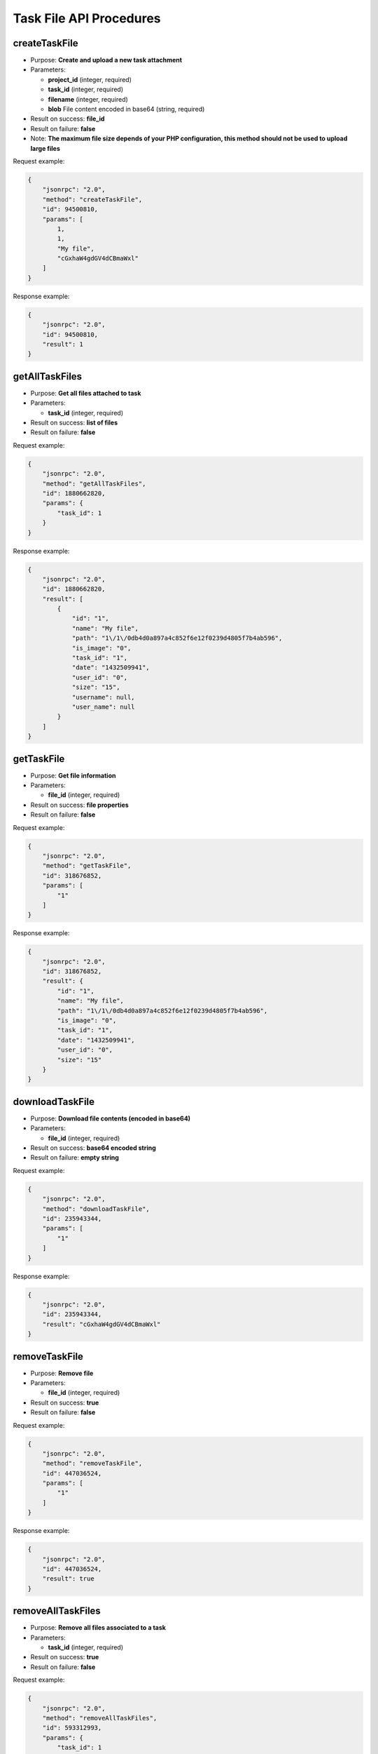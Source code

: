 Task File API Procedures
========================

createTaskFile
--------------

-  Purpose: **Create and upload a new task attachment**
-  Parameters:

   -  **project_id** (integer, required)
   -  **task_id** (integer, required)
   -  **filename** (integer, required)
   -  **blob** File content encoded in base64 (string, required)

-  Result on success: **file_id**
-  Result on failure: **false**
-  Note: **The maximum file size depends of your PHP configuration, this
   method should not be used to upload large files**

Request example:

.. code:: json

    {
        "jsonrpc": "2.0",
        "method": "createTaskFile",
        "id": 94500810,
        "params": [
            1,
            1,
            "My file",
            "cGxhaW4gdGV4dCBmaWxl"
        ]
    }

Response example:

.. code:: json

    {
        "jsonrpc": "2.0",
        "id": 94500810,
        "result": 1
    }

getAllTaskFiles
---------------

-  Purpose: **Get all files attached to task**
-  Parameters:

   -  **task_id** (integer, required)

-  Result on success: **list of files**
-  Result on failure: **false**

Request example:

.. code:: json

    {
        "jsonrpc": "2.0",
        "method": "getAllTaskFiles",
        "id": 1880662820,
        "params": {
            "task_id": 1
        }
    }

Response example:

.. code:: json

    {
        "jsonrpc": "2.0",
        "id": 1880662820,
        "result": [
            {
                "id": "1",
                "name": "My file",
                "path": "1\/1\/0db4d0a897a4c852f6e12f0239d4805f7b4ab596",
                "is_image": "0",
                "task_id": "1",
                "date": "1432509941",
                "user_id": "0",
                "size": "15",
                "username": null,
                "user_name": null
            }
        ]
    }

getTaskFile
-----------

-  Purpose: **Get file information**
-  Parameters:

   -  **file_id** (integer, required)

-  Result on success: **file properties**
-  Result on failure: **false**

Request example:

.. code:: json

    {
        "jsonrpc": "2.0",
        "method": "getTaskFile",
        "id": 318676852,
        "params": [
            "1"
        ]
    }

Response example:

.. code:: json

    {
        "jsonrpc": "2.0",
        "id": 318676852,
        "result": {
            "id": "1",
            "name": "My file",
            "path": "1\/1\/0db4d0a897a4c852f6e12f0239d4805f7b4ab596",
            "is_image": "0",
            "task_id": "1",
            "date": "1432509941",
            "user_id": "0",
            "size": "15"
        }
    }

downloadTaskFile
----------------

-  Purpose: **Download file contents (encoded in base64)**
-  Parameters:

   -  **file_id** (integer, required)

-  Result on success: **base64 encoded string**
-  Result on failure: **empty string**

Request example:

.. code:: json

    {
        "jsonrpc": "2.0",
        "method": "downloadTaskFile",
        "id": 235943344,
        "params": [
            "1"
        ]
    }

Response example:

.. code:: json

    {
        "jsonrpc": "2.0",
        "id": 235943344,
        "result": "cGxhaW4gdGV4dCBmaWxl"
    }

removeTaskFile
--------------

-  Purpose: **Remove file**
-  Parameters:

   -  **file_id** (integer, required)

-  Result on success: **true**
-  Result on failure: **false**

Request example:

.. code:: json

    {
        "jsonrpc": "2.0",
        "method": "removeTaskFile",
        "id": 447036524,
        "params": [
            "1"
        ]
    }

Response example:

.. code:: json

    {
        "jsonrpc": "2.0",
        "id": 447036524,
        "result": true
    }

removeAllTaskFiles
------------------

-  Purpose: **Remove all files associated to a task**
-  Parameters:

   -  **task_id** (integer, required)

-  Result on success: **true**
-  Result on failure: **false**

Request example:

.. code:: json

    {
        "jsonrpc": "2.0",
        "method": "removeAllTaskFiles",
        "id": 593312993,
        "params": {
            "task_id": 1
        }
    }

Response example:

.. code:: json

    {
        "jsonrpc": "2.0",
        "id": 593312993,
        "result": true
    }
